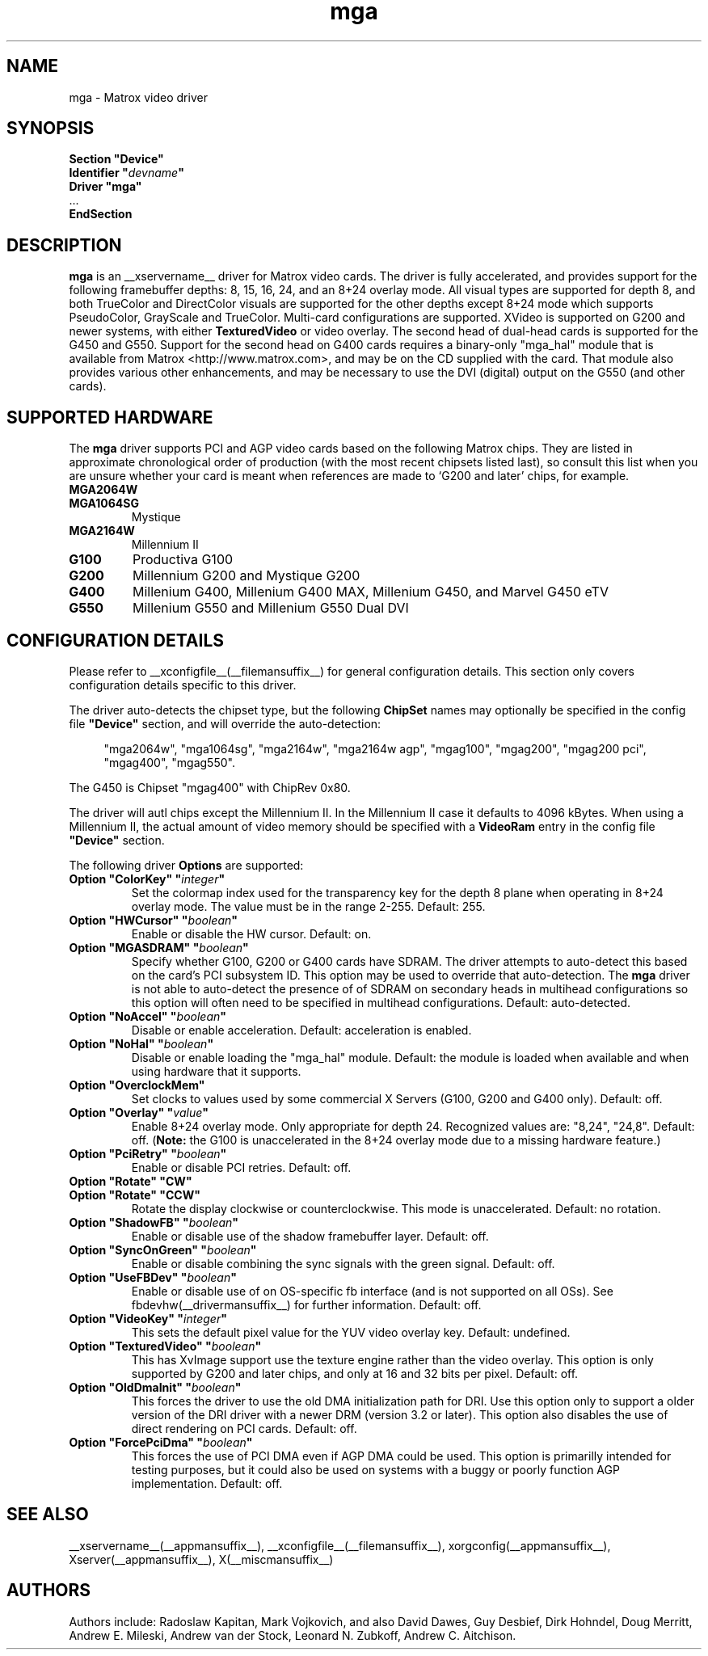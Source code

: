.\" $XFree86: xc/programs/Xserver/hw/xfree86/drivers/mga/mga.man,v 1.7 2003/04/03 07:11:03 herrb Exp $ 
.\" shorthand for double quote that works everywhere.
.ds q \N'34'
.TH mga __drivermansuffix__ __vendorversion__
.SH NAME
mga \- Matrox video driver
.SH SYNOPSIS
.nf
.B "Section \*qDevice\*q"
.BI "  Identifier \*q"  devname \*q
.B  "  Driver \*qmga\*q"
\ \ ...
.B EndSection
.fi
.SH DESCRIPTION
.B mga
is an __xservername__ driver for Matrox video cards.  The driver is fully
accelerated, and provides support for the following framebuffer depths: 8,
15, 16, 24, and an 8+24 overlay mode.  All visual types are supported for
depth 8, and both TrueColor and DirectColor visuals are supported for the
other depths except 8+24 mode which supports PseudoColor, GrayScale and
TrueColor.  Multi\-card configurations are supported.  XVideo is supported
on G200 and newer systems, with either
.B TexturedVideo
or video overlay.  The second head of dual\-head cards is supported for the
G450 and G550.  Support for the second head on G400 cards requires a
binary\-only "mga_hal" module that is available from Matrox
<http://www.matrox.com>, and may be on the CD supplied with the card.  That
module also provides various other enhancements, and may be necessary to
use the DVI (digital) output on the G550 (and other cards).
.SH "SUPPORTED HARDWARE"
The
.B mga
driver supports PCI and AGP video cards based on the following Matrox
chips.  They are listed in approximate chronological order of production
(with the most recent chipsets listed last), so consult this list when you
are unsure whether your card is meant when references are made to \(oqG200
and later\(cq chips, for example.
.TP
.B MGA2064W
.TP
.B MGA1064SG
Mystique
.TP
.B MGA2164W
Millennium II
.TP
.B G100
Productiva G100
.TP
.B G200
Millennium G200 and Mystique G200
.TP
.B G400
Millenium G400, Millenium G400 MAX, Millenium G450, and Marvel G450 eTV
.TP 
.B G550
Millenium G550 and Millenium G550 Dual DVI
.SH "CONFIGURATION DETAILS"
Please refer to __xconfigfile__(__filemansuffix__) for general configuration
details.  This section only covers configuration details specific to this
driver.
.PP
The driver auto\-detects the chipset type, but the following
.B ChipSet
names may optionally be specified in the config file
.B \*qDevice\*q
section, and will override the auto\-detection:
.PP
.RS 4
"mga2064w", "mga1064sg", "mga2164w", "mga2164w agp", "mgag100", "mgag200",
"mgag200 pci", "mgag400", "mgag550".
.RE
.PP
The G450 is Chipset "mgag400" with ChipRev 0x80.
.PP
The driver will aut\o-detect the amount of video memory present for all
chips except the Millennium II.  In the Millennium II case it defaults
to 4096\ kBytes.  When using a Millennium II, the actual amount of video
memory should be specified with a
.B VideoRam
entry in the config file
.B \*qDevice\*q
section.
.PP
The following driver
.B Options
are supported:
.TP
.BI "Option \*qColorKey\*q \*q" integer \*q
Set the colormap index used for the transparency key for the depth 8 plane
when operating in 8+24 overlay mode.  The value must be in the range
2\-255.  Default: 255.
.TP
.BI "Option \*qHWCursor\*q \*q" boolean \*q
Enable or disable the HW cursor.  Default: on.
.TP
.BI "Option \*qMGASDRAM\*q \*q" boolean \*q
Specify whether G100, G200 or G400 cards have SDRAM.  The driver attempts to
auto\-detect this based on the card's PCI subsystem ID.  This option may
be used to override that auto\-detection.  The
.B mga
driver is not able to auto\-detect the presence of of SDRAM on secondary
heads in multihead configurations so this option will often need to be
specified in multihead configurations.  Default: auto\-detected.
.TP
.BI "Option \*qNoAccel\*q \*q" boolean \*q
Disable or enable acceleration.  Default: acceleration is enabled.
.TP
.BI "Option \*qNoHal\*q \*q" boolean \*q
Disable or enable loading the "mga_hal" module.  Default: the module is
loaded when available and when using hardware that it supports.
.TP
.BI "Option \*qOverclockMem\*q"
Set clocks to values used by some commercial X Servers (G100, G200 and G400
only).  Default: off.
.TP
.BI "Option \*qOverlay\*q \*q" value \*q
Enable 8+24 overlay mode.  Only appropriate for depth 24. 
Recognized values are: "8,24", "24,8". Default: off.
.RB ( Note:
the G100 is unaccelerated in the 8+24 overlay mode due to a missing
hardware feature.) 
.TP
.BI "Option \*qPciRetry\*q \*q" boolean \*q
Enable or disable PCI retries.  Default: off.
.TP
.BI "Option \*qRotate\*q \*qCW\*q"
.TP
.BI "Option \*qRotate\*q \*qCCW\*q"
Rotate the display clockwise or counterclockwise.  This mode is unaccelerated.
Default: no rotation.
.TP
.BI "Option \*qShadowFB\*q \*q" boolean \*q
Enable or disable use of the shadow framebuffer layer.  Default: off.
.TP
.BI "Option \*qSyncOnGreen\*q \*q" boolean \*q
Enable or disable combining the sync signals with the green signal.
Default: off.
.TP
.BI "Option \*qUseFBDev\*q \*q" boolean \*q
Enable or disable use of on OS\-specific fb interface (and is not supported
on all OSs).  See fbdevhw(__drivermansuffix__) for further information.
Default: off.
.TP
.BI "Option \*qVideoKey\*q \*q" integer \*q
This sets the default pixel value for the YUV video overlay key.
Default: undefined.
.TP
.BI "Option \*qTexturedVideo\*q \*q" boolean \*q
This has XvImage support use the texture engine rather than the video
overlay.  This option is only supported by G200 and later chips, and only
at 16 and 32 bits per pixel.
Default: off.
.TP
.BI "Option \*qOldDmaInit\*q \*q" boolean \*q
This forces the driver to use the old DMA initialization path for DRI.
Use this option only to support a older version of the DRI driver with
a newer DRM (version 3.2 or later).  This option also disables the use
of direct rendering on PCI cards.
Default: off.
.TP
.BI "Option \*qForcePciDma\*q \*q" boolean \*q
This forces the use of PCI DMA even if AGP DMA could be used.  This
option is primarilly intended for testing purposes, but it could also
be used on systems with a buggy or poorly function AGP implementation.
Default: off.
.SH "SEE ALSO"
__xservername__(__appmansuffix__), __xconfigfile__(__filemansuffix__), xorgconfig(__appmansuffix__), Xserver(__appmansuffix__), X(__miscmansuffix__)
.SH AUTHORS
Authors include: Radoslaw Kapitan, Mark Vojkovich, and also David Dawes, Guy
Desbief, Dirk Hohndel, Doug Merritt, Andrew E. Mileski, Andrew van der Stock,
Leonard N. Zubkoff, Andrew C. Aitchison.
